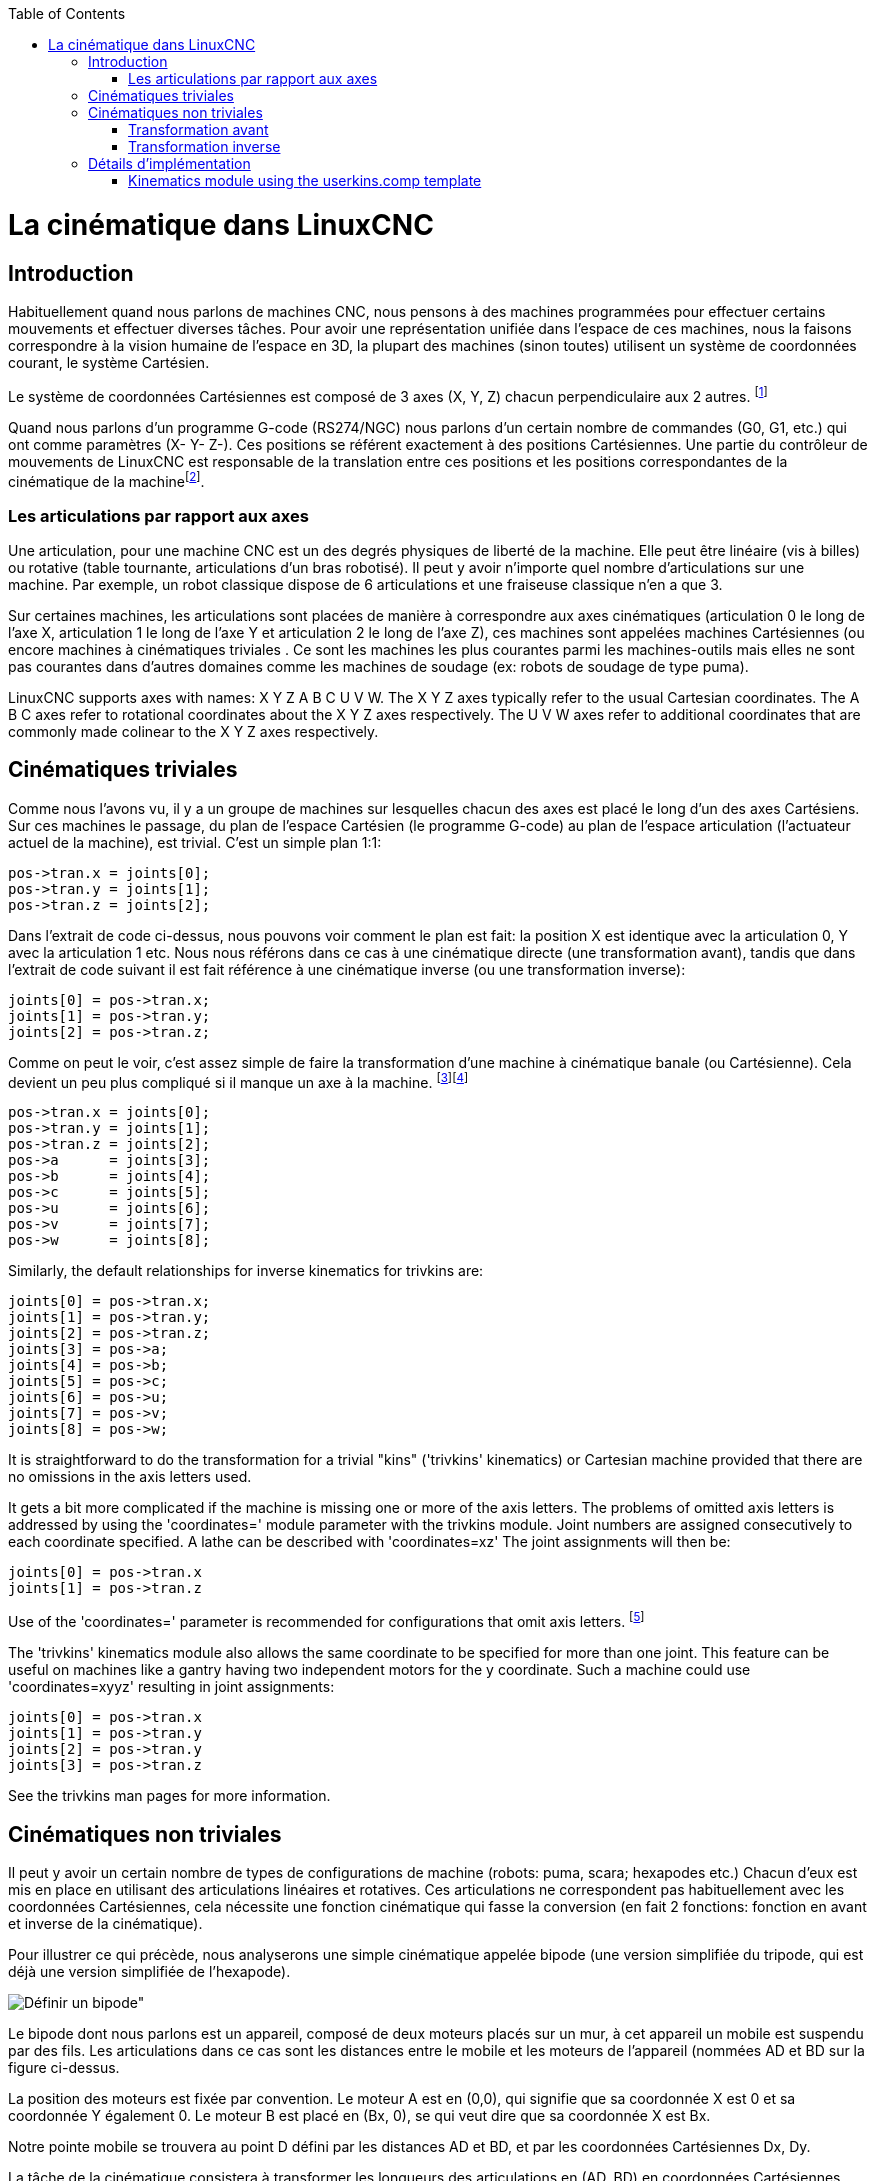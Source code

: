 :lang: fr
:toc:

[[cha:kinematics]](((cinematiques)))

= La cinématique dans LinuxCNC

== Introduction

Habituellement quand nous parlons de machines (((Machines CNC)))CNC,
nous pensons à des machines programmées pour effectuer certains
mouvements et effectuer diverses tâches. Pour avoir une représentation
unifiée dans l'espace de ces machines, nous la faisons correspondre à
la vision humaine de l'espace en 3D, la plupart des machines (sinon
toutes) utilisent un système de coordonnées courant, le système
Cartésien.

Le système de coordonnées Cartésiennes est composé de 3 axes (X, Y, Z)
chacun perpendiculaire aux 2 autres. footnote:[Le mot _axes_ est aussi
communément (et incorrectement) utilisé à
propos des machines CNC, il fait référence aux directions des
mouvements de la machine.]

Quand nous parlons d'un programme G-code (RS274/NGC) nous parlons d'un
certain nombre de commandes (G0, G1, etc.) qui ont comme paramètres (X-
Y- Z-). Ces positions se référent exactement à des positions
Cartésiennes. Une partie du contrôleur de mouvements de LinuxCNC est
responsable de la translation entre ces positions et les positions
correspondantes de la cinématique (((cinematique))) de la
machinefootnote:[Cinématique: une fonction à deux voies pour
transformer un espace Cartésien en espace à articulations].

=== Les articulations par rapport aux axes

Une articulation, pour une machine CNC est un des degrés physiques de
liberté de la machine. Elle peut être linéaire (vis à billes) ou
rotative (table tournante, articulations d'un bras robotisé). Il peut y
avoir n'importe quel nombre d'articulations sur une machine. Par exemple,
un robot classique dispose de 6 articulations et une fraiseuse classique
n'en a que 3.

Sur certaines machines, les articulations sont placées de manière à
correspondre aux axes cinématiques (articulation 0 le long de l'axe X,
articulation 1 le long de l'axe Y et articulation 2 le long de l'axe Z), ces
machines sont appelées machines Cartésiennes (((Machines
Cartesiennes))) (ou encore machines à cinématiques triviales
(((Cinematique triviale)))). Ce sont les machines les plus courantes
parmi les machines-outils mais elles ne sont pas courantes dans
d'autres domaines comme les machines de soudage (ex: robots de soudage
de type puma).

LinuxCNC supports axes with names: X Y Z A B C U V W.  The X Y Z axes
typically refer to the usual Cartesian coordinates. The A B C axes refer to
rotational coordinates about the X Y Z axes respectively.  The U V W axes refer to
additional coordinates that are commonly made colinear to the X Y Z axes respectively.

== Cinématiques triviales

Comme nous l'avons vu, il y a un groupe de machines sur lesquelles
chacun des axes est placé le long d'un des axes Cartésiens. Sur ces
machines le passage, du plan de l'espace Cartésien (le programme
G-code) au plan de l'espace articulation (l'actuateur actuel de la
machine), est trivial. C'est un simple plan 1:1:

----
pos->tran.x = joints[0];
pos->tran.y = joints[1];
pos->tran.z = joints[2];
----

Dans l'extrait de code ci-dessus, nous pouvons voir comment le plan
est fait: la position X est identique avec la articulation 0, Y avec la
articulation 1 etc. Nous nous référons dans ce cas à une cinématique
directe (une transformation avant), tandis que dans l'extrait de code
suivant il est fait référence à une cinématique inverse (ou une
transformation inverse):

----
joints[0] = pos->tran.x;
joints[1] = pos->tran.y;
joints[2] = pos->tran.z;
----

Comme on peut le voir, c'est assez simple de faire la transformation
d'une machine à cinématique banale (ou Cartésienne). Cela devient un
peu plus compliqué si il manque un axe à la machine.
footnote:[Si la
machine (par exemple un tour) est montée avec seulement les axes
X, Z et A et que le fichier d'init de LinuxCNC contient uniquement la
définition de ces 3 articulations, alors l'assertion précédente est fausse.
Parce-que nous avons actuellement (joint0=x, joint1=Z, joint2=A) ce qui
suppose que joint1=Y. Pour faire en sorte que cela fonctionne dans LinuxCNC
il suffit de définir tous les axes (XYZA), LinuxCNC utilisera alors une
simple boucle dans HAL pour l'axe Y inutilisé.]footnote:[Une autre 
façon de le faire fonctionner, est de changer le code
correspondant et recompiler le logiciel.]

----
pos->tran.x = joints[0];
pos->tran.y = joints[1];
pos->tran.z = joints[2];
pos->a      = joints[3];
pos->b      = joints[4];
pos->c      = joints[5];
pos->u      = joints[6];
pos->v      = joints[7];
pos->w      = joints[8];
----

Similarly, the default relationships for inverse kinematics for trivkins
are:

----
joints[0] = pos->tran.x;
joints[1] = pos->tran.y;
joints[2] = pos->tran.z;
joints[3] = pos->a;
joints[4] = pos->b;
joints[5] = pos->c;
joints[6] = pos->u;
joints[7] = pos->v;
joints[8] = pos->w;
----

It is straightforward to do the transformation for a trivial "kins" ('trivkins'
kinematics) or Cartesian machine provided that there are no omissions in the
axis letters used.

It gets a bit more complicated if the machine is missing one or more of the
axis letters.  The problems of omitted axis letters is addressed by using the
'coordinates=' module parameter with the trivkins module.  Joint numbers are
assigned consecutively to each coordinate specified.  A lathe can be described
with 'coordinates=xz' The joint assignments will then be:

----
joints[0] = pos->tran.x
joints[1] = pos->tran.z
----

Use of the 'coordinates=' parameter is recommended for configurations that omit
axis letters. footnote:[ Historically, the trivkins module did not support the
'coordinates=' parameter so lathe configs were often configured as XYZ
machines.  The unused Y axis was configured to 1) home immediately, 2) use a
simple loopback to connect its position command hal pin to its position
feedback hal pin, and 3) hidden in gui displays.   Numerous sim configs use
these methods in order to share common hal files.]

The 'trivkins' kinematics module also allows the same coordinate to be specified
for more than one joint.  This feature can be useful on machines like a gantry
having two independent motors for the y coordinate.  Such a machine could use
'coordinates=xyyz' resulting in joint assignments:

----
joints[0] = pos->tran.x
joints[1] = pos->tran.y
joints[2] = pos->tran.y
joints[3] = pos->tran.z
----

See the trivkins man pages for more information.


== Cinématiques non triviales

Il peut y avoir un certain nombre de types de configurations de
machine (robots: puma, scara; hexapodes etc.) Chacun d'eux est mis en
place en utilisant des articulations linéaires et rotatives. Ces articulations
ne correspondent pas habituellement avec les coordonnées Cartésiennes,
cela nécessite une fonction cinématique qui fasse la conversion (en
fait 2 fonctions: fonction en avant et inverse de la cinématique).

Pour illustrer ce qui précède, nous analyserons une simple cinématique
appelée bipode (une version simplifiée du tripode, qui est déjà une
version simplifiée de l'hexapode).

////
.Bipod setup
////

image::images/bipod.png[Définir un bipode"]

Le bipode dont nous parlons est un appareil, composé de deux moteurs
placés sur un mur, à cet appareil un mobile est suspendu par des fils.
Les articulations dans ce cas sont les distances entre le mobile et les
moteurs de l'appareil (nommées AD et BD sur la figure ci-dessus.

La position des moteurs est fixée par convention. Le moteur A est en
(0,0), qui signifie que sa coordonnée X est 0 et sa coordonnée Y
également 0. Le moteur B est placé en (Bx, 0), se qui veut dire que sa
coordonnée X est Bx.

Notre pointe mobile se trouvera au point D défini par les distances AD
et BD, et par les coordonnées Cartésiennes Dx, Dy.

La tâche de la cinématique consistera à transformer les longueurs des
articulations en (AD, BD) en coordonnées Cartésiennes (Dx, Dy) et
vice-versa.

=== Transformation avant

Pour effectuer la transformation de l'espace articulation en espace
Cartésien nous allons utiliser quelques règles de trigonomètrie (le
triangle rectangle déterminé par les points (0,0), (Dx,0), (Dx,Dy) et
le triangle rectangle (Dx,0), (Bx,0) et (Dx,Dy).

Nous pouvons voir aisément que *AD^2^=x^2^+y^2^*, de même que *BD^2^=(Bx-x)^2^+y^2^*.

image::images/kinematics-math-01.png[align="center"],

likewise:

image::images/kinematics-math-02.png[align="center"]

Si nous soustrayons l'un de l'autre nous aurons: 
*AD^2^-BD^2^=x^2^+y^2^-x^2^+2*x*Bx-Bx^2^-y^2^*

image::images/kinematics-math-03.png[align="center"]

et par conséquent: *x=(AD^2^-BD^2^+Bx^2^)/(2*Bx)*

image::images/kinematics-math-04.png[align="center"]

De là nous calculons: *y=sqrt(AD^2^-x^2^)*

image::images/kinematics-math-05.png[align="center"]

////////////////////////////////////////////////////////////////////
we can easily see that latexmath:[$AD^{2}=x^{2}+y^{2}$], likewise
latexmath:[$BD^{2}=(Bx-x)^{2}+y^{2}$].

If we subtract one from the other we will get:

latexmath::[\[AD^{2}-BD^{2}=x^{2}+y^{2}-x^{2}+2*x*Bx-Bx^{2}-y^{2}\]]

and therefore:

latexmath::[\[x=\frac{AD^{2}-BD^{2}+Bx^{2}}{2*Bx}\]]

From there we calculate:

latexmath::[\[y=\sqrt{AD^{2}-x^{2}}\]]
////////////////////////////////////////////////////////////////////

Noter que le calcul inclus la racine carrée de la différence, mais
qu'il n'en résulte pas un nombre réel. Si il n'y a aucune coordonnée
Cartésienne pour la position de cette articulation, alors la position est
dite singulière. Dans ce cas, la cinématique inverse retourne -1.

Traduction en code:
----
double AD2 = joints[0] * joints[0];
double BD2 = joints[1] * joints[1];
double x = (AD2 - BD2 + Bx * Bx) / (2 * Bx);
double y2 = AD2 - x * x;
if(y2 < 0) return -1;
pos->tran.x = x;
pos->tran.y = sqrt(y2);
return 0;
----

=== Transformation inverse[[sec:Inverse-transformation]]

La cinématique inverse est beaucoup plus simple dans notre exemple, de
sorte que nous pouvons l'écrire directement:

image::images/kinematics-math-06.png[align="center"]

image::images/kinematics-math-07.png[align="center"]


//*AD=sqrt(x^2^+y^2^)*

//*BD=sqrt((Bx-x)^2^+y^2^)*

ou traduite en code:
----
double x2 = pos->tran.x * pos->tran.x;
double y2 = pos->tran.y * pos->tran.y;
joints[0] = sqrt(x2 + y2);
joints[1] = sqrt(Bx - pos->tran.x)*(Bx - pos->tran.x) + y2);
return 0;
----

== Détails d'implémentation

Un module cinématique est implémenté comme un composant de HAL, et il
est permis d'exporter ses pins et ses paramètres. Il consiste en
quelques fonctions “C” (par opposition au fonctions de HAL):

----
int kinematicsForward(const double *joint, EmcPose *world,
const KINEMATICS_FORWARD_FLAGS *fflags,
KINEMATICS_INVERSE_FLAGS *iflags)
----

Impléments <<sec:Forward-transformation,la fonction cinématique avant>>.

----
int kinematicsInverse(const EmcPose * world, double *joints,
const KINEMATICS_INVERSE_FLAGS *iflags,
KINEMATICS_FORWARD_FLAGS *fflags)
----

Implements the inverse kinematics function.

----
KINEMATICS_TYPE kinematicsType(void)
----

Returns the kinematics type identifier:

. KINEMATICS_IDENTITY  (each joint number corresponds to an axis letter)
. KINEMATICS_BOTH      (forward and inverse kinematics functions are provided)
. KINEMATICS_FORWARD_ONLY
. KINEMATICS_INVERSE_ONLY

[NOTE]
Guis may interpret KINEMATICS_IDENTITY to hide the distinctions
between joint numbers and axis letters when in joint mode
(typically prior to homing).

----
int kinematicsSwitchable(void)
int kinematicsSwitch(int switchkins_type)
KINS_NOT_SWITCHABLE
----

The function kinematicsSwitchable() returns 1 if multiple
kinematics types are supported.  The function kinematicsSwitch()
selects the kinematics type.
See <<cha:switchable-kinematics,Switchable Kinematitcs>>.

[NOTE]
The majority of provided kinematics modules support a single
kinematics type and use the directive "*KINS_NOT_SWITCHABLE*" to
supply defaults for the required kinematicsSwitchable() and
kinematicsSwitch() functions.

----
int kinematicsHome(EmcPose *world, double *joint,
KINEMATICS_FORWARD_FLAGS *fflags,
KINEMATICS_INVERSE_FLAGS *iflags)
----


The home kinematics function sets all its arguments to their proper
values at the known home position. When called, these should be set,
when known, to initial values, e.g., from an INI file. If the home
kinematics can accept arbitrary starting points, these initial values
should be used.

----
int rtapi_app_main(void)
void rtapi_app_exit(void)
----

These are the standard setup and tear-down functions of RTAPI modules.

When they are contained in a single source file, kinematics modules
may be compiled and installed by 'halcompile'. See the 'halcompile(1)' manpage or
the HAL manual for more information.

=== Kinematics module using the userkins.comp template

Another way to create a custom kinematics module is to adapt the
hal component 'userkins'. This template component can be modified
locally by a user and can be built using halcompile.

See the userkins man pages for more information.

Note that to create switchable kinematic modules the required
modifications are somewhat more complicated.

See 'millturn.comp' as an example of a switchable kinematic
module that was created using the 'userkins.comp' template.

